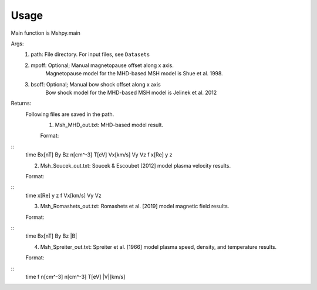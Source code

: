 Usage
-----------------------------------------

Main function is Mshpy.main

Args:
    1. path: File directory. For input files, see ``Datasets``
    2. mpoff: Optional; Manual magnetopause offset along x axis.
        Magnetopause model for the MHD-based MSH model is Shue et al. 1998.
    3. bsoff: Optional; Manual bow shock offset along x axis
        Bow shock model for the MHD-based MSH model is Jelinek et al. 2012

Returns:
    Following files are saved in the path.
        1. Msh_MHD_out.txt: MHD-based model result.
        
        Format:
::        
        time   Bx[nT]  By  Bz  n[cm^-3]    T[eV]   Vx[km/s]    Vy  Vz  f   x[Re]   y   z
        
        2. Msh_Soucek_out.txt: Soucek & Escoubet [2012] model plasma velocity results.
        
        Format:
::
        time x[Re] y z f Vx[km/s] Vy Vz
        
        3. Msh_Romashets_out.txt: Romashets et al. [2019] model magnetic field results.
        
        Format:
::
        time Bx[nT] By Bz |B|
        
        4. Msh_Spreiter_out.txt: Spreiter et al. [1966] model plasma speed, density, and temperature results.
        
        Format:
:: 
        time f n[cm^-3] n[cm^-3] T[eV] |V|[km/s]
